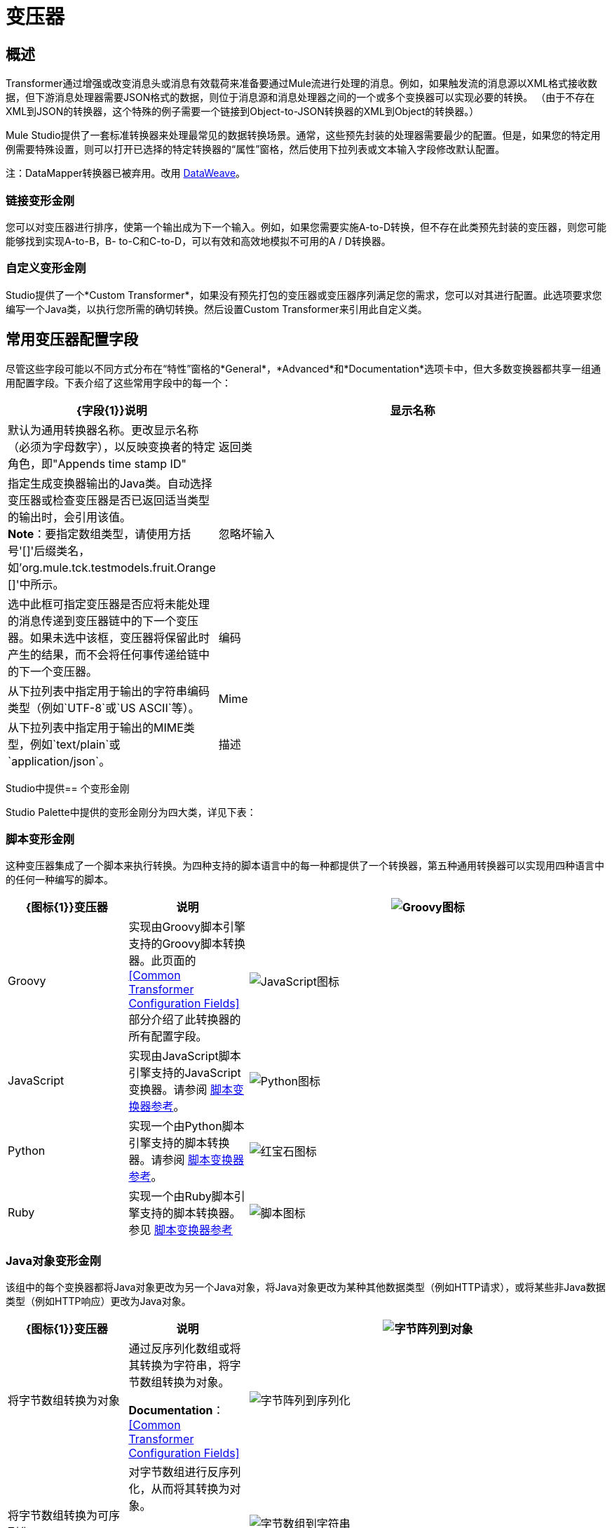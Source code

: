 = 变压器
:keywords: datamapper, object, xml

== 概述

Transformer通过增强或改变消息头或消息有效载荷来准备要通过Mule流进行处理的消息。例如，如果触发流的消息源以XML格式接收数据，但下游消息处理器需要JSON格式的数据，则位于消息源和消息处理器之间的一个或多个变换器可以实现必要的转换。 （由于不存在XML到JSON的转换器，这个特殊的例子需要一个链接到Object-to-JSON转换器的XML到Object的转换器。）

Mule Studio提供了一套标准转换器来处理最常见的数据转换场景。通常，这些预先封装的处理器需要最少的配置。但是，如果您的特定用例需要特殊设置，则可以打开已选择的特定转换器的“属性”窗格，然后使用下拉列表或文本输入字段修改默认配置。

注：DataMapper转换器已被弃用。改用 link:/mule-user-guide/v/3.8/dataweave[DataWeave]。

=== 链接变形金刚

您可以对变压器进行排序，使第一个输出成为下一个输入。例如，如果您需要实施A-to-D转换，但不存在此类预先封装的变压器，则您可能能够找到实现A-to-B，B- to-C和C-to-D，可以有效和高效地模拟不可用的A / D转换器。

=== 自定义变形金刚

Studio提供了一个*Custom Transformer*，如果没有预先打包的变压器或变压器序列满足您的需求，您可以对其进行配置。此选项要求您编写一个Java类，以执行您所需的确切转换。然后设置Custom Transformer来引用此自定义类。

== 常用变压器配置字段

尽管这些字段可能以不同方式分布在“特性”窗格的*General*，*Advanced*和*Documentation*选项卡中，但大多数变换器都共享一组通用配置字段。下表介绍了这些常用字段中的每一个：

[%header,cols="20a,80a"]
|===
| {字段{1}}说明
|显示名称 |默认为通用转换器名称。更改显示名称（必须为字母数字），以反映变换者的特定角色，即"Appends time stamp ID"
|返回类 |指定生成变换器输出的Java类。自动选择变压器或检查变压器是否已返回适当类型的输出时，会引用该值。 +
  *Note*：要指定数组类型，请使用方括号'[]'后缀类名，如'org.mule.tck.testmodels.fruit.Orange []'中所示。
|忽略坏输入 |选中此框可指定变压器是否应将未能处理的消息传递到变压器链中的下一个变压器。如果未选中该框，变压器将保留此时产生的结果，而不会将任何事传递给链中的下一个变压器。
|编码 |从下拉列表中指定用于输出的字符串编码类型（例如`UTF-8`或`US ASCII`等）。
| Mime  |从下拉列表中指定用于输出的MIME类型，例如`text/plain`或`application/json`。
|描述 |输入此变换器的详细说明，以便在您将鼠标悬停在端点图标上时弹出的黄色帮助气球中显示。
|===

Studio中提供== 个变形金刚

Studio Palette中提供的变形金刚分为四大类，详见下表：

=== 脚本变形金刚

这种变压器集成了一个脚本来执行转换。为四种支持的脚本语言中的每一种都提供了一个转换器，第五种通用转换器可以实现用四种语言中的任何一种编写的脚本。

[%header,cols="20a,20a,60a"]
|===
| {图标{1}}变压器 |说明
| image:groovy-transformer-icon.png[Groovy图标]  | Groovy  |实现由Groovy脚本引擎支持的Groovy脚本转换器。此页面的<<Common Transformer Configuration Fields>>部分介绍了此转换器的所有配置字段。
| image:javascript-transformer-icon.png[JavaScript图标]  | JavaScript  |实现由JavaScript脚本引擎支持的JavaScript变换器。请参阅 link:/mule-user-guide/v/3.8/script-transformer-reference[脚本变换器参考]。
| image:python-transformer-icon.png[Python图标]  | Python  |实现一个由Python脚本引擎支持的脚本转换器。请参阅 link:/mule-user-guide/v/3.8/script-transformer-reference[脚本变换器参考]。
| image:ruby-transformer-icon.png[红宝石图标]  | Ruby  |实现一个由Ruby脚本引擎支持的脚本转换器。参见 link:/mule-user-guide/v/3.8/script-transformer-reference[脚本变换器参考]
| image:script-transformer-icon.png[脚本图标]  |脚本 |实现由符合JSR-223标准的脚本引擎支持的脚本转换器，例如Groovy，Javascript，Python或Ruby。请参阅 link:/mule-user-guide/v/3.8/script-transformer-reference[脚本变换器参考]。
|===

===  Java对象变形金刚

该组中的每个变换器都将Java对象更改为另一个Java对象，将Java对象更改为某种其他数据类型（例如HTTP请求），或将某些非Java数据类型（例如HTTP响应）更改为Java对象。

[%header,cols="20a,20a,60a"]
|=======
| {图标{1}}变压器 |说明
| image:byte-array-to-object.png[字节阵列到对象]  |将字节数组转换为对象 |通过反序列化数组或将其转换为字符串，将字节数组转换为对象。

*Documentation*：<<Common Transformer Configuration Fields>>
| image:byte-array-to-serializable.png[字节阵列到序列化]  |将字节数组转换为可序列化 |对字节数组进行反序列化，从而将其转换为对象。

*Documentation*：<<Common Transformer Configuration Fields>>
| image:byte-array-to-string.png[字节数组到字符串]  |将字节数组转换为字符串 |将字节数组转换为字符串。

*Documentation*：<<Common Transformer Configuration Fields>>
| image:byte-array-to-mime.png[字节阵列到默]  |字节数组到MIME  |更改字节数组的MIME类型。

*Documentation*：<<Common Transformer Configuration Fields>>
| image:file-to-byte-array.png[文件到字节数组]  |文件到字节数组 |将java.io.File的内容读入Byte数组。

*Documentation*：<<Common Transformer Configuration Fields>>
| image:file-to-string.png[文件到字符串]  |文件到字符串 |将`java.io.File`的内容读入到`java.lang.String`对象中。

*Documentation*：<<Common Transformer Configuration Fields>>
| image:java-transformer-icon.png[Java的变压器图标]  | Java  |将数据从一种格式转换为另一种格式。

*Documentation*： link:/mule-user-guide/v/3.8/java-transformer-reference[Java变压器参考]
| image:jms-message-to-object.png[JMS消息到对象的]  | JmsMessage到对象（企业版） |通过提取消息负载将JMS消息转换为对象。

*Documentation*：<<Common Transformer Configuration Fields>>
| image:json-to-object.png[JSON到对象]  |将JSON转换为对象 |将Json编码的对象图转换为Java对象。

*Documentation*：<<Common Transformer Configuration Fields>>
| image:object-to-byte-array.png[对象到字节数组]  | 对象到字节数组 |将对象转换为字节数组。

*Documentation*：<<Common Transformer Configuration Fields>>
| image:object-to-string.png[对象到字符串]  | Object to String  |将程序代码类型转换为可读的文本字符串用于调试。

*Documentation*：<<Common Transformer Configuration Fields>>
| image:object-to-xml.png[对象到XML的]  | XML对象 |使用XStream将Java对象转换为XML代码。

*Documentation*： link:/mule-user-guide/v/3.8/object-to-xml-transformer-reference[对象到XML转换器参考]
| image:serializable-to-byte-array.png[可串行化为字节数组]  |可序列化为字节数组 |通过序列化对象将Java对象转换为字节数组。

*Documentation*： link:/mule-user-guide/v/3.8/object-to-xml-transformer-reference[对象到XML转换器参考]
| image:string-to-byte-array.png[字符串到字节数组]  |字符串到字节数组 |将字符串转换为字节数组。

*Documentation*：<<Common Transformer Configuration Fields>>
| image:xml-to-object.png[XML到对象]  | XML to Object  |使用XStream将XML转换为Java Bean图形。

*Documentation*： link:/mule-user-guide/v/3.8/domtoxml-transformer[DOM / XML变形金刚]
| image:xml-to-dom.png[XML到DOM]  |将XML转换为DOM  |将原始字节转换为DOM文档的内存表示形式。

*Documentation*： link:/mule-user-guide/v/3.8/domtoxml-transformer[DOM / XML变形金刚]
将| image:dom-to-xml.png[DOM到XML]  | DOM转换为XML  |将任何类型的分析的XML转换为原始字节。

*Documentation*： link:/mule-user-guide/v/3.8/domtoxml-transformer[DOM / XML变形金刚]
|=======

=== 内容变形金刚

这组变换器通过添加，删除或转换消息有效载荷（或消息标题）来修改消息。

[%header,cols="20a,20a,60a"]
|===
| {图标{1}}变压器 |说明
| image:append-string-icon.png[追加字符串图标]  |附加字符串 |将一个字符串附加到消息负载。

*Documentation*： link:/mule-user-guide/v/3.8/append-string-transformer-reference[附加字符串转换器参考]
| image:expression-transformer-icon.png[表达变压器图标]  |表达式 |计算消息中的一个或多个表达式，然后根据其评估结果转换消息。

*Documentation*： link:/mule-user-guide/v/3.8/expression-transformer-reference[表达式转换器参考]
| image:transformer-reference-icon.png[变压器组基准图标]  | Transformer Reference  |引用被定义为全局元素的变换器。

*Documentation*： link:/mule-user-guide/v/3.8/xslt-transformer-reference[变压器参考]
| image:xslt-transformer-icon.png[XSLT变压器图标]  | XSLT  |使用XSLT转换XML。

*Documentation*： link:/mule-user-guide/v/3.8/xslt-transformer-reference[XSLT变压器参考]
|===

===  SAP变形金刚

这些变换器将SAP对象（JCo函数或IDoc文档）更改为其XML表示形式，或将XML表示形式更改为相应的SAP对象。

[%header,cols="20a,20a,60a"]
|==========
| {图标{1}}变压器 |说明
| image:sap-object-to-xml.png[树液对象到XML]  | SAP对象到XML（企业版） |将表示JCo函数或IDoc文档的SAP对象转换为其XML表示形式。

*Documentation*： link:/mule-user-guide/v/3.8/sap-connector[SAP连接器]。
| image:xml-to-sap-function-bapi.png[XML到SAP-功能BAPI]  | XML到函数（BAPI）（企业版） |从`java.io.InputStream`，`java.lang.String`中读取表示JCo函数的XML `byte[]`构建SAP传输所需的SAP对象。

*Documentation*： link:/mule-user-guide/v/3.8/sap-connector[SAP连接器]。
从`java.io.InputStream`，`java.lang.String`或 |读取表示IDOC文档的XML。| image:xml-to-sap-idoc.png[XML到SAP-IDOC] {{5} 3}}来构建SAP传输所期望的SAP对象。

*Documentation*： link:/mule-user-guide/v/3.8/sap-connector[SAP连接器]
|==========

=== 消息和可变变换器

这组中的四个变压器在每个消息通过一个Mule应用程序时会在特定时间段内提供特殊信息。在每种情况下，这些转换器不会直接修改消息;相反，每个人都会激活Mule用来扩充或修改信息的信息。其中一些激活的资源遵守消息;其他人则适用于消息传递的流程。无论如何，它们提供了强化手段来增强和改进Mule消息处理输出。

[TIP]
这四个*Message and Variable Transformers*共同替代了已弃用的单个*Message Properties Transformer*。

*Note*：消息和可变变换器的共同特征：

* 与大多数其他变换器不同，这四个变换器不能嵌入端点中
* 否*Global Element*（即配置模板）对于任何这些转换器都存在，因此您必须分别配置每个实例
* 这些转换器都不能被其他Mule处理器引用，因此，实际上，不能在同一个流中多次使用单个实例

下表介绍了各个*Message and Variable*转换器：

[%header,cols="20a,20a,60a"]
|===
| {图标{1}}变压器 |说明
| image:attachment-transformer-icon.png[附接变压器图标]  |附件 |与*Message Enricher Scope*或*Append String Transformer*不同，*Attachment Transformer*不会添加到字符串通常组成主要数据有效载荷。相反，这个转换器指定一个附件来附加到通过流处理的每个消息。如果通过表达式定义附件的名称或值，则可以在运行时计算附件的确切身份（和内容），并且可能会收到不同的有效负载。通常，此附件被视为出站有效负载的独立次要部分。

*Documentation*： link:/mule-user-guide/v/3.8/attachment-transformer-reference[附件变压器参考]
| image:property-icon.png[属性图标]  |属性 |该转换器允许您指定一个属性，该属性通常应用于邮件标题。这种属性的"life span"从创建时开始直到消息传递到出站端点。

*Documentation*： link:/mule-user-guide/v/3.8/property-transformer-reference[属性变换器参考]
| image:variable-icon.png[可变图标]  |变量 |根据当前消息的内容或Mule的当前状态，该变换器有助于确定指定变量值的动态运行时间环境。然后Mule可以使用该值来改变最终分配给当前消息的有效内容或处理步骤。只要消息保留在变量被调用的流程内，这种类型的变量就保持活动状态。一旦消息通过传输器传递给另一个流，该变量就变为非活动状态。

*Documentation*： link:/mule-user-guide/v/3.8/variable-transformer-reference[可变变压器参考]
| image:session-variable-icon.png[会话变量图标]  |会话变量 |该变换器类似于变量变换器，只要相关消息保留在Mule应用程序中，即使该消息可能通过多个流来处理。

*Documentation*： link:/mule-user-guide/v/3.8/session-variable-transformer-reference[会话变量变换器参考]
|===

=== 自定义变形金刚

有关使用XML编辑器配置标准和自定义变形金刚的详细信息，请参阅 link:/mule-user-guide/v/3.8/using-transformers[使用变形金刚]。

=== 已弃用的HTTP相关变形金刚

以下变形金刚都与已弃用的 link:/mule-user-guide/v/3.8/http-connector-deprecated[基于端点的HTTP连接器]相关。因为新的 link:/mule-user-guide/v/3.8/http-connector[HTTP连接器]特性涵盖了这些用于提供服务的用例，所以它们都变得没有必要了。

注：变形金刚在Anypoint Studio 6和更新版本中不再有图标。支持使用XML，但无法搜索这些转换器，并且这些图标不会出现在Studio 6及更新的转换器组中。

[%header,cols="20a,80a"]
|===
| {变压器{1}}说明
| HTTP请求对象 |根据当前消息创建有效的HTTP请求，并包括在当前消息上设置的所有HTTP标头。

*Documentation*：<<Common Transformer Configuration Fields>>
|对象的HTTP响应 |将HTTP响应（即字符串，流或字节数组负载）转换为Mule消息。

*Documentation*：<<Common Transformer Configuration Fields>>
|对字符串的HTTP响应 |将HTPP响应转换为字符串并保留消息标题。

*Documentation*：<<Common Transformer Configuration Fields>>
|发送给HTTP响应的消息 |使用当前消息及其HTTP标头创建有效的HTTP响应。

*Documentation*：<<Common Transformer Configuration Fields>>
|参数图体 |将HTTP请求的主体转换为一个Map对象。

*Documentation*：<<Common Transformer Configuration Fields>>
|===

